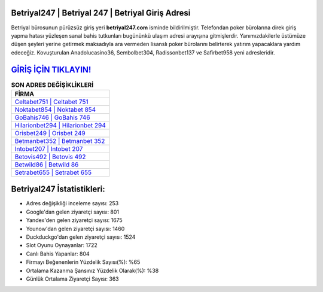 ﻿Betriyal247 | Betriyal 247 | Betriyal Giriş Adresi
===================================

.. image:: images/betriyal-giris.jpg
   :width: 600
   
Betriyal bürosunun pürüzsüz giriş yeri **betriyal247.com** isminde bildirilmiştir. Telefondan poker bürolarına direk giriş yapma hatası yüzleşen sanal bahis tutkunları bugününkü ulaşım adresi arayışına gitmişlerdir. Yanımızdakilerle üstümüze düşen şeyleri yerine getirmek maksadıyla ara vermeden lisanslı poker bürolarını belirterek yatırım yapacaklara yardım edeceğiz. Kovuşturulan Anadolucasino36, Sembolbet304, Radissonbet137 ve Safirbet958 yeni adresleridir.

`GİRİŞ İÇİN TIKLAYIN! <https://uclck.me/gonow>`_
==============

.. list-table:: **SON ADRES DEĞİŞİKLİKLERİ**
   :widths: 100
   :header-rows: 1

   * - FİRMA
   * - `Celtabet751 | Celtabet 751 <celtabet751-celtabet-751-celtabet-giris-adresi.html>`_
   * - `Noktabet854 | Noktabet 854 <noktabet854-noktabet-854-noktabet-giris-adresi.html>`_
   * - `GoBahis746 | GoBahis 746 <gobahis746-gobahis-746-gobahis-giris-adresi.html>`_	 
   * - `Hilarionbet294 | Hilarionbet 294 <hilarionbet294-hilarionbet-294-hilarionbet-giris-adresi.html>`_	 
   * - `Orisbet249 | Orisbet 249 <orisbet249-orisbet-249-orisbet-giris-adresi.html>`_ 
   * - `Betmanbet352 | Betmanbet 352 <betmanbet352-betmanbet-352-betmanbet-giris-adresi.html>`_
   * - `Intobet207 | Intobet 207 <intobet207-intobet-207-intobet-giris-adresi.html>`_	 
   * - `Betovis492 | Betovis 492 <betovis492-betovis-492-betovis-giris-adresi.html>`_
   * - `Betwild86 | Betwild 86 <betwild86-betwild-86-betwild-giris-adresi.html>`_
   * - `Setrabet655 | Setrabet 655 <setrabet655-setrabet-655-setrabet-giris-adresi.html>`_
	 
Betriyal247 İstatistikleri:
===================================	 
* Adres değişikliği inceleme sayısı: 253
* Google'dan gelen ziyaretçi sayısı: 801
* Yandex'den gelen ziyaretçi sayısı: 1675
* Younow'dan gelen ziyaretçi sayısı: 1460
* Duckduckgo'dan gelen ziyaretçi sayısı: 1524
* Slot Oyunu Oynayanlar: 1722
* Canlı Bahis Yapanlar: 804
* Firmayı Beğenenlerin Yüzdelik Sayısı(%): %65
* Ortalama Kazanma Şansınız Yüzdelik Olarak(%): %38
* Günlük Ortalama Ziyaretçi Sayısı: 363
